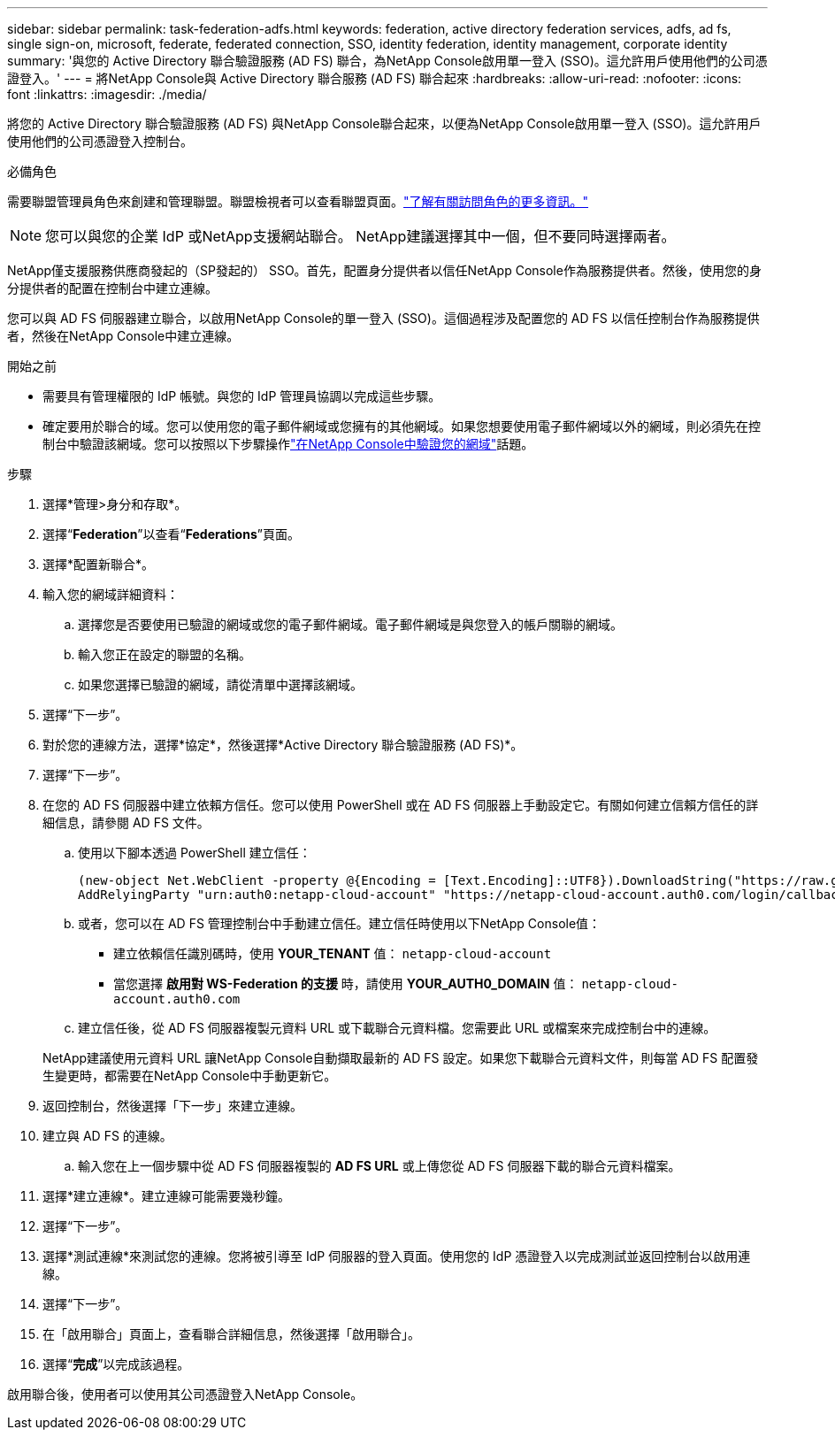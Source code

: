 ---
sidebar: sidebar 
permalink: task-federation-adfs.html 
keywords: federation, active directory federation services, adfs, ad fs, single sign-on, microsoft, federate, federated connection, SSO, identity federation, identity management, corporate identity 
summary: '與您的 Active Directory 聯合驗證服務 (AD FS) 聯合，為NetApp Console啟用單一登入 (SSO)。這允許用戶使用他們的公司憑證登入。' 
---
= 將NetApp Console與 Active Directory 聯合服務 (AD FS) 聯合起來
:hardbreaks:
:allow-uri-read: 
:nofooter: 
:icons: font
:linkattrs: 
:imagesdir: ./media/


[role="lead"]
將您的 Active Directory 聯合驗證服務 (AD FS) 與NetApp Console聯合起來，以便為NetApp Console啟用單一登入 (SSO)。這允許用戶使用他們的公司憑證登入控制台。

.必備角色
需要聯盟管理員角色來創建和管理聯盟。聯盟檢視者可以查看聯盟頁面。link:reference-iam-predefined-roles.html["了解有關訪問角色的更多資訊。"]


NOTE: 您可以與您的企業 IdP 或NetApp支援網站聯合。  NetApp建議選擇其中一個，但不要同時選擇兩者。

NetApp僅支援服務供應商發起的（SP發起的） SSO。首先，配置身分提供者以信任NetApp Console作為服務提供者。然後，使用您的身分提供者的配置在控制台中建立連線。

您可以與 AD FS 伺服器建立聯合，以啟用NetApp Console的單一登入 (SSO)。這個過程涉及配置您的 AD FS 以信任控制台作為服務提供者，然後在NetApp Console中建立連線。

.開始之前
* 需要具有管理權限的 IdP 帳號。與您的 IdP 管理員協調以完成這些步驟。
* 確定要用於聯合的域。您可以使用您的電子郵件網域或您擁有的其他網域。如果您想要使用電子郵件網域以外的網域，則必須先在控制台中驗證該網域。您可以按照以下步驟操作link:task-federation-verify-domain.html["在NetApp Console中驗證您的網域"]話題。


.步驟
. 選擇*管理>身分和存取*。
. 選擇“*Federation*”以查看“*Federations*”頁面。
. 選擇*配置新聯合*。
. 輸入您的網域詳細資料：
+
.. 選擇您是否要使用已驗證的網域或您的電子郵件網域。電子郵件網域是與您登入的帳戶關聯的網域。
.. 輸入您正在設定的聯盟的名稱。
.. 如果您選擇已驗證的網域，請從清單中選擇該網域。


. 選擇“下一步”。
. 對於您的連線方法，選擇*協定*，然後選擇*Active Directory 聯合驗證服務 (AD FS)*。
. 選擇“下一步”。
. 在您的 AD FS 伺服器中建立依賴方信任。您可以使用 PowerShell 或在 AD FS 伺服器上手動設定它。有關如何建立信賴方信任的詳細信息，請參閱 AD FS 文件。
+
.. 使用以下腳本透過 PowerShell 建立信任：
+
[source, powershell]
----
(new-object Net.WebClient -property @{Encoding = [Text.Encoding]::UTF8}).DownloadString("https://raw.github.com/auth0/AD FS-auth0/master/AD FS.ps1") | iex
AddRelyingParty "urn:auth0:netapp-cloud-account" "https://netapp-cloud-account.auth0.com/login/callback"
----
.. 或者，您可以在 AD FS 管理控制台中手動建立信任。建立信任時使用以下NetApp Console值：
+
*** 建立依賴信任識別碼時，使用 **YOUR_TENANT** 值： `netapp-cloud-account`
*** 當您選擇 *啟用對 WS-Federation 的支援* 時，請使用 **YOUR_AUTH0_DOMAIN** 值： `netapp-cloud-account.auth0.com`


.. 建立信任後，從 AD FS 伺服器複製元資料 URL 或下載聯合元資料檔。您需要此 URL 或檔案來完成控制台中的連線。


+
NetApp建議使用元資料 URL 讓NetApp Console自動擷取最新的 AD FS 設定。如果您下載聯合元資料文件，則每當 AD FS 配置發生變更時，都需要在NetApp Console中手動更新它。

. 返回控制台，然後選擇「下一步」來建立連線。
. 建立與 AD FS 的連線。
+
.. 輸入您在上一個步驟中從 AD FS 伺服器複製的 *AD FS URL* 或上傳您從 AD FS 伺服器下載的聯合元資料檔案。


. 選擇*建立連線*。建立連線可能需要幾秒鐘。
. 選擇“下一步”。
. 選擇*測試連線*來測試您的連線。您將被引導至 IdP 伺服器的登入頁面。使用您的 IdP 憑證登入以完成測試並返回控制台以啟用連線。
. 選擇“下一步”。
. 在「啟用聯合」頁面上，查看聯合詳細信息，然後選擇「啟用聯合」。
. 選擇“*完成*”以完成該過程。


啟用聯合後，使用者可以使用其公司憑證登入NetApp Console。
